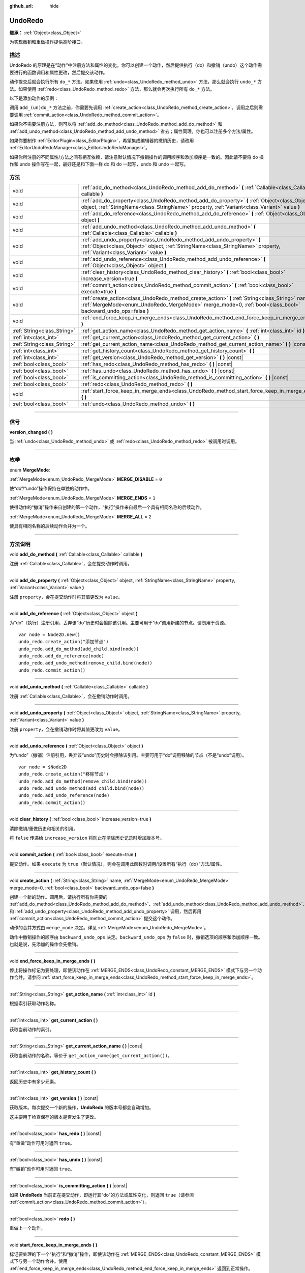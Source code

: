 :github_url: hide

.. DO NOT EDIT THIS FILE!!!
.. Generated automatically from Godot engine sources.
.. Generator: https://github.com/godotengine/godot/tree/master/doc/tools/make_rst.py.
.. XML source: https://github.com/godotengine/godot/tree/master/doc/classes/UndoRedo.xml.

.. _class_UndoRedo:

UndoRedo
========

**继承：** :ref:`Object<class_Object>`

为实现撤销和重做操作提供高阶接口。

.. rst-class:: classref-introduction-group

描述
----

UndoRedo 的原理是在“动作”中注册方法和属性的变化。你可以创建一个动作，然后提供执行（do）和撤销（undo）这个动作需要进行的函数调用和属性更改，然后提交该动作。

动作提交后就会执行所有 ``do_*`` 方法。如果使用 :ref:`undo<class_UndoRedo_method_undo>` 方法，那么就会执行 ``undo_*`` 方法。如果使用 :ref:`redo<class_UndoRedo_method_redo>` 方法，那么就会再次执行所有 ``do_*`` 方法。

以下是添加动作的示例：


.. tabs::

 .. code-tab:: gdscript

    var undo_redo = UndoRedo.new()
    
    func do_something():
        pass # 在此处编写你的代码。
    
    func undo_something():
        pass # 在此处编写恢复“do_something()”里所做事情的代码。
    
    func _on_my_button_pressed():
        var node = get_node("MyNode2D")
        undo_redo.create_action("移动节点")
        undo_redo.add_do_method(do_something)
        undo_redo.add_undo_method(undo_something)
        undo_redo.add_do_property(node, "position", Vector2(100,100))
        undo_redo.add_undo_property(node, "position", node.position)
        undo_redo.commit_action()

 .. code-tab:: csharp

    private UndoRedo _undoRedo;
    
    public override void _Ready()
    {
        _undoRedo = new UndoRedo();
    }
    
    public void DoSomething()
    {
        // 在此处编写你的代码。
    }
    
    public void UndoSomething()
    {
        // 在此处编写恢复“DoSomething()”里所做事情的代码。
    }
    
    private void OnMyButtonPressed()
    {
        var node = GetNode<Node2D>("MyNode2D");
        _undoRedo.CreateAction("移动节点");
        _undoRedo.AddDoMethod(new Callable(this, MethodName.DoSomething));
        _undoRedo.AddUndoMethod(new Callable(this, MethodName.UndoSomething));
        _undoRedo.AddDoProperty(node, "position", new Vector2(100, 100));
        _undoRedo.AddUndoProperty(node, "position", node.Position);
        _undoRedo.CommitAction();
    }



调用 ``add_(un)do_*`` 方法之前，你需要先调用 :ref:`create_action<class_UndoRedo_method_create_action>`\ 。调用之后则需要调用 :ref:`commit_action<class_UndoRedo_method_commit_action>`\ 。

如果你不需要注册方法，则可以将 :ref:`add_do_method<class_UndoRedo_method_add_do_method>` 和 :ref:`add_undo_method<class_UndoRedo_method_add_undo_method>` 省去；属性同理。你也可以注册多个方法/属性。

如果你要制作 :ref:`EditorPlugin<class_EditorPlugin>`\ ，希望集成编辑器的撤销历史，请改用 :ref:`EditorUndoRedoManager<class_EditorUndoRedoManager>`\ 。

如果你所注册的不同属性/方法之间有相互依赖，请注意默认情况下撤销操作的调用顺序和添加顺序是一致的。因此请不要将 do 操作和 undo 操作写在一起，最好还是和下面一样 do 和 do 一起写，undo 和 undo 一起写。


.. tabs::

 .. code-tab:: gdscript

    undo_redo.create_action("添加对象")
    
    # DO
    undo_redo.add_do_method(_create_object)
    undo_redo.add_do_method(_add_object_to_singleton)
    
    # UNDO
    undo_redo.add_undo_method(_remove_object_from_singleton)
    undo_redo.add_undo_method(_destroy_that_object)
    
    undo_redo.commit_action()

 .. code-tab:: csharp

    _undo_redo.CreateAction("添加对象");
    
    // DO
    _undo_redo.AddDoMethod(new Callable(this, MethodName.CreateObject));
    _undo_redo.AddDoMethod(new Callable(this, MethodName.AddObjectToSingleton));
    
    // UNDO
    _undo_redo.AddUndoMethod(new Callable(this, MethodName.RemoveObjectFromSingleton));
    _undo_redo.AddUndoMethod(new Callable(this, MethodName.DestroyThatObject));
    
    _undo_redo.CommitAction();



.. rst-class:: classref-reftable-group

方法
----

.. table::
   :widths: auto

   +-----------------------------+-----------------------------------------------------------------------------------------------------------------------------------------------------------------------------------------------------------------+
   | void                        | :ref:`add_do_method<class_UndoRedo_method_add_do_method>` **(** :ref:`Callable<class_Callable>` callable **)**                                                                                                  |
   +-----------------------------+-----------------------------------------------------------------------------------------------------------------------------------------------------------------------------------------------------------------+
   | void                        | :ref:`add_do_property<class_UndoRedo_method_add_do_property>` **(** :ref:`Object<class_Object>` object, :ref:`StringName<class_StringName>` property, :ref:`Variant<class_Variant>` value **)**                 |
   +-----------------------------+-----------------------------------------------------------------------------------------------------------------------------------------------------------------------------------------------------------------+
   | void                        | :ref:`add_do_reference<class_UndoRedo_method_add_do_reference>` **(** :ref:`Object<class_Object>` object **)**                                                                                                  |
   +-----------------------------+-----------------------------------------------------------------------------------------------------------------------------------------------------------------------------------------------------------------+
   | void                        | :ref:`add_undo_method<class_UndoRedo_method_add_undo_method>` **(** :ref:`Callable<class_Callable>` callable **)**                                                                                              |
   +-----------------------------+-----------------------------------------------------------------------------------------------------------------------------------------------------------------------------------------------------------------+
   | void                        | :ref:`add_undo_property<class_UndoRedo_method_add_undo_property>` **(** :ref:`Object<class_Object>` object, :ref:`StringName<class_StringName>` property, :ref:`Variant<class_Variant>` value **)**             |
   +-----------------------------+-----------------------------------------------------------------------------------------------------------------------------------------------------------------------------------------------------------------+
   | void                        | :ref:`add_undo_reference<class_UndoRedo_method_add_undo_reference>` **(** :ref:`Object<class_Object>` object **)**                                                                                              |
   +-----------------------------+-----------------------------------------------------------------------------------------------------------------------------------------------------------------------------------------------------------------+
   | void                        | :ref:`clear_history<class_UndoRedo_method_clear_history>` **(** :ref:`bool<class_bool>` increase_version=true **)**                                                                                             |
   +-----------------------------+-----------------------------------------------------------------------------------------------------------------------------------------------------------------------------------------------------------------+
   | void                        | :ref:`commit_action<class_UndoRedo_method_commit_action>` **(** :ref:`bool<class_bool>` execute=true **)**                                                                                                      |
   +-----------------------------+-----------------------------------------------------------------------------------------------------------------------------------------------------------------------------------------------------------------+
   | void                        | :ref:`create_action<class_UndoRedo_method_create_action>` **(** :ref:`String<class_String>` name, :ref:`MergeMode<enum_UndoRedo_MergeMode>` merge_mode=0, :ref:`bool<class_bool>` backward_undo_ops=false **)** |
   +-----------------------------+-----------------------------------------------------------------------------------------------------------------------------------------------------------------------------------------------------------------+
   | void                        | :ref:`end_force_keep_in_merge_ends<class_UndoRedo_method_end_force_keep_in_merge_ends>` **(** **)**                                                                                                             |
   +-----------------------------+-----------------------------------------------------------------------------------------------------------------------------------------------------------------------------------------------------------------+
   | :ref:`String<class_String>` | :ref:`get_action_name<class_UndoRedo_method_get_action_name>` **(** :ref:`int<class_int>` id **)**                                                                                                              |
   +-----------------------------+-----------------------------------------------------------------------------------------------------------------------------------------------------------------------------------------------------------------+
   | :ref:`int<class_int>`       | :ref:`get_current_action<class_UndoRedo_method_get_current_action>` **(** **)**                                                                                                                                 |
   +-----------------------------+-----------------------------------------------------------------------------------------------------------------------------------------------------------------------------------------------------------------+
   | :ref:`String<class_String>` | :ref:`get_current_action_name<class_UndoRedo_method_get_current_action_name>` **(** **)** |const|                                                                                                               |
   +-----------------------------+-----------------------------------------------------------------------------------------------------------------------------------------------------------------------------------------------------------------+
   | :ref:`int<class_int>`       | :ref:`get_history_count<class_UndoRedo_method_get_history_count>` **(** **)**                                                                                                                                   |
   +-----------------------------+-----------------------------------------------------------------------------------------------------------------------------------------------------------------------------------------------------------------+
   | :ref:`int<class_int>`       | :ref:`get_version<class_UndoRedo_method_get_version>` **(** **)** |const|                                                                                                                                       |
   +-----------------------------+-----------------------------------------------------------------------------------------------------------------------------------------------------------------------------------------------------------------+
   | :ref:`bool<class_bool>`     | :ref:`has_redo<class_UndoRedo_method_has_redo>` **(** **)** |const|                                                                                                                                             |
   +-----------------------------+-----------------------------------------------------------------------------------------------------------------------------------------------------------------------------------------------------------------+
   | :ref:`bool<class_bool>`     | :ref:`has_undo<class_UndoRedo_method_has_undo>` **(** **)** |const|                                                                                                                                             |
   +-----------------------------+-----------------------------------------------------------------------------------------------------------------------------------------------------------------------------------------------------------------+
   | :ref:`bool<class_bool>`     | :ref:`is_committing_action<class_UndoRedo_method_is_committing_action>` **(** **)** |const|                                                                                                                     |
   +-----------------------------+-----------------------------------------------------------------------------------------------------------------------------------------------------------------------------------------------------------------+
   | :ref:`bool<class_bool>`     | :ref:`redo<class_UndoRedo_method_redo>` **(** **)**                                                                                                                                                             |
   +-----------------------------+-----------------------------------------------------------------------------------------------------------------------------------------------------------------------------------------------------------------+
   | void                        | :ref:`start_force_keep_in_merge_ends<class_UndoRedo_method_start_force_keep_in_merge_ends>` **(** **)**                                                                                                         |
   +-----------------------------+-----------------------------------------------------------------------------------------------------------------------------------------------------------------------------------------------------------------+
   | :ref:`bool<class_bool>`     | :ref:`undo<class_UndoRedo_method_undo>` **(** **)**                                                                                                                                                             |
   +-----------------------------+-----------------------------------------------------------------------------------------------------------------------------------------------------------------------------------------------------------------+

.. rst-class:: classref-section-separator

----

.. rst-class:: classref-descriptions-group

信号
----

.. _class_UndoRedo_signal_version_changed:

.. rst-class:: classref-signal

**version_changed** **(** **)**

当 :ref:`undo<class_UndoRedo_method_undo>` 或 :ref:`redo<class_UndoRedo_method_redo>` 被调用时调用。

.. rst-class:: classref-section-separator

----

.. rst-class:: classref-descriptions-group

枚举
----

.. _enum_UndoRedo_MergeMode:

.. rst-class:: classref-enumeration

enum **MergeMode**:

.. _class_UndoRedo_constant_MERGE_DISABLE:

.. rst-class:: classref-enumeration-constant

:ref:`MergeMode<enum_UndoRedo_MergeMode>` **MERGE_DISABLE** = ``0``

使“do”/“undo”操作保持在单独的动作中。

.. _class_UndoRedo_constant_MERGE_ENDS:

.. rst-class:: classref-enumeration-constant

:ref:`MergeMode<enum_UndoRedo_MergeMode>` **MERGE_ENDS** = ``1``

使得动作的“撤消”操作来自创建的第一个动作，“执行”操作来自最后一个具有相同名称的后续动作。

.. _class_UndoRedo_constant_MERGE_ALL:

.. rst-class:: classref-enumeration-constant

:ref:`MergeMode<enum_UndoRedo_MergeMode>` **MERGE_ALL** = ``2``

使具有相同名称的后续动作合并为一个。

.. rst-class:: classref-section-separator

----

.. rst-class:: classref-descriptions-group

方法说明
--------

.. _class_UndoRedo_method_add_do_method:

.. rst-class:: classref-method

void **add_do_method** **(** :ref:`Callable<class_Callable>` callable **)**

注册 :ref:`Callable<class_Callable>`\ ，会在提交动作时调用。

.. rst-class:: classref-item-separator

----

.. _class_UndoRedo_method_add_do_property:

.. rst-class:: classref-method

void **add_do_property** **(** :ref:`Object<class_Object>` object, :ref:`StringName<class_StringName>` property, :ref:`Variant<class_Variant>` value **)**

注册 ``property``\ ，会在提交动作时将其值更改为 ``value``\ 。

.. rst-class:: classref-item-separator

----

.. _class_UndoRedo_method_add_do_reference:

.. rst-class:: classref-method

void **add_do_reference** **(** :ref:`Object<class_Object>` object **)**

为“do”（执行）注册引用，丢弃该“do”历史时会擦除该引用。主要可用于“do”调用新建的节点。请勿用于资源。

::

    var node = Node2D.new()
    undo_redo.create_action("添加节点")
    undo_redo.add_do_method(add_child.bind(node))
    undo_redo.add_do_reference(node)
    undo_redo.add_undo_method(remove_child.bind(node))
    undo_redo.commit_action()

.. rst-class:: classref-item-separator

----

.. _class_UndoRedo_method_add_undo_method:

.. rst-class:: classref-method

void **add_undo_method** **(** :ref:`Callable<class_Callable>` callable **)**

注册 :ref:`Callable<class_Callable>`\ ，会在撤销动作时调用。

.. rst-class:: classref-item-separator

----

.. _class_UndoRedo_method_add_undo_property:

.. rst-class:: classref-method

void **add_undo_property** **(** :ref:`Object<class_Object>` object, :ref:`StringName<class_StringName>` property, :ref:`Variant<class_Variant>` value **)**

注册 ``property``\ ，会在撤销动作时将其值更改为 ``value``\ 。

.. rst-class:: classref-item-separator

----

.. _class_UndoRedo_method_add_undo_reference:

.. rst-class:: classref-method

void **add_undo_reference** **(** :ref:`Object<class_Object>` object **)**

为“undo”（撤销）注册引用，丢弃该“undo”历史时会擦除该引用。主要可用于“do”调用移除的节点（不是“undo”调用）。

::

    var node = $Node2D
    undo_redo.create_action("移除节点")
    undo_redo.add_do_method(remove_child.bind(node))
    undo_redo.add_undo_method(add_child.bind(node))
    undo_redo.add_undo_reference(node)
    undo_redo.commit_action()

.. rst-class:: classref-item-separator

----

.. _class_UndoRedo_method_clear_history:

.. rst-class:: classref-method

void **clear_history** **(** :ref:`bool<class_bool>` increase_version=true **)**

清除撤销/重做历史和相关的引用。

将 ``false`` 传递给 ``increase_version`` 将防止在清除历史记录时增加版本号。

.. rst-class:: classref-item-separator

----

.. _class_UndoRedo_method_commit_action:

.. rst-class:: classref-method

void **commit_action** **(** :ref:`bool<class_bool>` execute=true **)**

提交动作。如果 ``execute`` 为 ``true``\ （默认情况），则会在调用此函数时调用/设置所有“执行（do）”方法/属性。

.. rst-class:: classref-item-separator

----

.. _class_UndoRedo_method_create_action:

.. rst-class:: classref-method

void **create_action** **(** :ref:`String<class_String>` name, :ref:`MergeMode<enum_UndoRedo_MergeMode>` merge_mode=0, :ref:`bool<class_bool>` backward_undo_ops=false **)**

创建一个新的动作。调用后，请执行所有你需要的 :ref:`add_do_method<class_UndoRedo_method_add_do_method>`\ 、\ :ref:`add_undo_method<class_UndoRedo_method_add_undo_method>`\ 、\ :ref:`add_do_property<class_UndoRedo_method_add_do_property>` 和 :ref:`add_undo_property<class_UndoRedo_method_add_undo_property>` 调用，然后再用 :ref:`commit_action<class_UndoRedo_method_commit_action>` 提交这个动作。

动作的合并方式由 ``merge_mode`` 决定。详见 :ref:`MergeMode<enum_UndoRedo_MergeMode>`\ 。

动作中撤销操作的顺序由 ``backward_undo_ops`` 决定。\ ``backward_undo_ops`` 为 ``false`` 时，撤销选项的顺序和添加顺序一致。也就是说，先添加的操作会先撤销。

.. rst-class:: classref-item-separator

----

.. _class_UndoRedo_method_end_force_keep_in_merge_ends:

.. rst-class:: classref-method

void **end_force_keep_in_merge_ends** **(** **)**

停止将操作标记为要处理，即使该动作在 :ref:`MERGE_ENDS<class_UndoRedo_constant_MERGE_ENDS>` 模式下与另一个动作合并。请参阅 :ref:`start_force_keep_in_merge_ends<class_UndoRedo_method_start_force_keep_in_merge_ends>`\ 。

.. rst-class:: classref-item-separator

----

.. _class_UndoRedo_method_get_action_name:

.. rst-class:: classref-method

:ref:`String<class_String>` **get_action_name** **(** :ref:`int<class_int>` id **)**

根据索引获取动作名称。

.. rst-class:: classref-item-separator

----

.. _class_UndoRedo_method_get_current_action:

.. rst-class:: classref-method

:ref:`int<class_int>` **get_current_action** **(** **)**

获取当前动作的索引。

.. rst-class:: classref-item-separator

----

.. _class_UndoRedo_method_get_current_action_name:

.. rst-class:: classref-method

:ref:`String<class_String>` **get_current_action_name** **(** **)** |const|

获取当前动作的名称，等价于 ``get_action_name(get_current_action())``\ 。

.. rst-class:: classref-item-separator

----

.. _class_UndoRedo_method_get_history_count:

.. rst-class:: classref-method

:ref:`int<class_int>` **get_history_count** **(** **)**

返回历史中有多少元素。

.. rst-class:: classref-item-separator

----

.. _class_UndoRedo_method_get_version:

.. rst-class:: classref-method

:ref:`int<class_int>` **get_version** **(** **)** |const|

获取版本。每次提交一个新的操作，\ **UndoRedo** 的版本号都会自动增加。

这主要用于检查保存的版本是否发生了更改。

.. rst-class:: classref-item-separator

----

.. _class_UndoRedo_method_has_redo:

.. rst-class:: classref-method

:ref:`bool<class_bool>` **has_redo** **(** **)** |const|

有“重做”动作可用时返回 ``true``\ 。

.. rst-class:: classref-item-separator

----

.. _class_UndoRedo_method_has_undo:

.. rst-class:: classref-method

:ref:`bool<class_bool>` **has_undo** **(** **)** |const|

有“撤销”动作可用时返回 ``true``\ 。

.. rst-class:: classref-item-separator

----

.. _class_UndoRedo_method_is_committing_action:

.. rst-class:: classref-method

:ref:`bool<class_bool>` **is_committing_action** **(** **)** |const|

如果 **UndoRedo** 当前正在提交动作，即运行其“do”的方法或属性变化，则返回 ``true``\ （请参阅 :ref:`commit_action<class_UndoRedo_method_commit_action>`\ ）。

.. rst-class:: classref-item-separator

----

.. _class_UndoRedo_method_redo:

.. rst-class:: classref-method

:ref:`bool<class_bool>` **redo** **(** **)**

重做上一个动作。

.. rst-class:: classref-item-separator

----

.. _class_UndoRedo_method_start_force_keep_in_merge_ends:

.. rst-class:: classref-method

void **start_force_keep_in_merge_ends** **(** **)**

标记要处理的下一个“执行”和“撤消”操作，即使该动作在 :ref:`MERGE_ENDS<class_UndoRedo_constant_MERGE_ENDS>` 模式下与另一个动作合并。使用 :ref:`end_force_keep_in_merge_ends<class_UndoRedo_method_end_force_keep_in_merge_ends>` 返回到正常操作。

.. rst-class:: classref-item-separator

----

.. _class_UndoRedo_method_undo:

.. rst-class:: classref-method

:ref:`bool<class_bool>` **undo** **(** **)**

撤销上一个动作。

.. |virtual| replace:: :abbr:`virtual (本方法通常需要用户覆盖才能生效。)`
.. |const| replace:: :abbr:`const (本方法没有副作用。不会修改该实例的任何成员变量。)`
.. |vararg| replace:: :abbr:`vararg (本方法除了在此处描述的参数外，还能够继续接受任意数量的参数。)`
.. |constructor| replace:: :abbr:`constructor (本方法用于构造某个类型。)`
.. |static| replace:: :abbr:`static (调用本方法无需实例，所以可以直接使用类名调用。)`
.. |operator| replace:: :abbr:`operator (本方法描述的是使用本类型作为左操作数的有效操作符。)`
.. |bitfield| replace:: :abbr:`BitField (这个值是由下列标志构成的位掩码整数。)`
